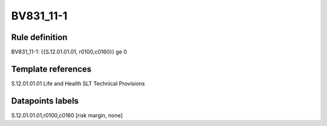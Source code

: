 ==========
BV831_11-1
==========

Rule definition
---------------

BV831_11-1: {{S.12.01.01.01, r0100,c0160}} ge 0


Template references
-------------------

S.12.01.01.01 Life and Health SLT Technical Provisions


Datapoints labels
-----------------

S.12.01.01.01,r0100,c0160 [risk margin, none]



